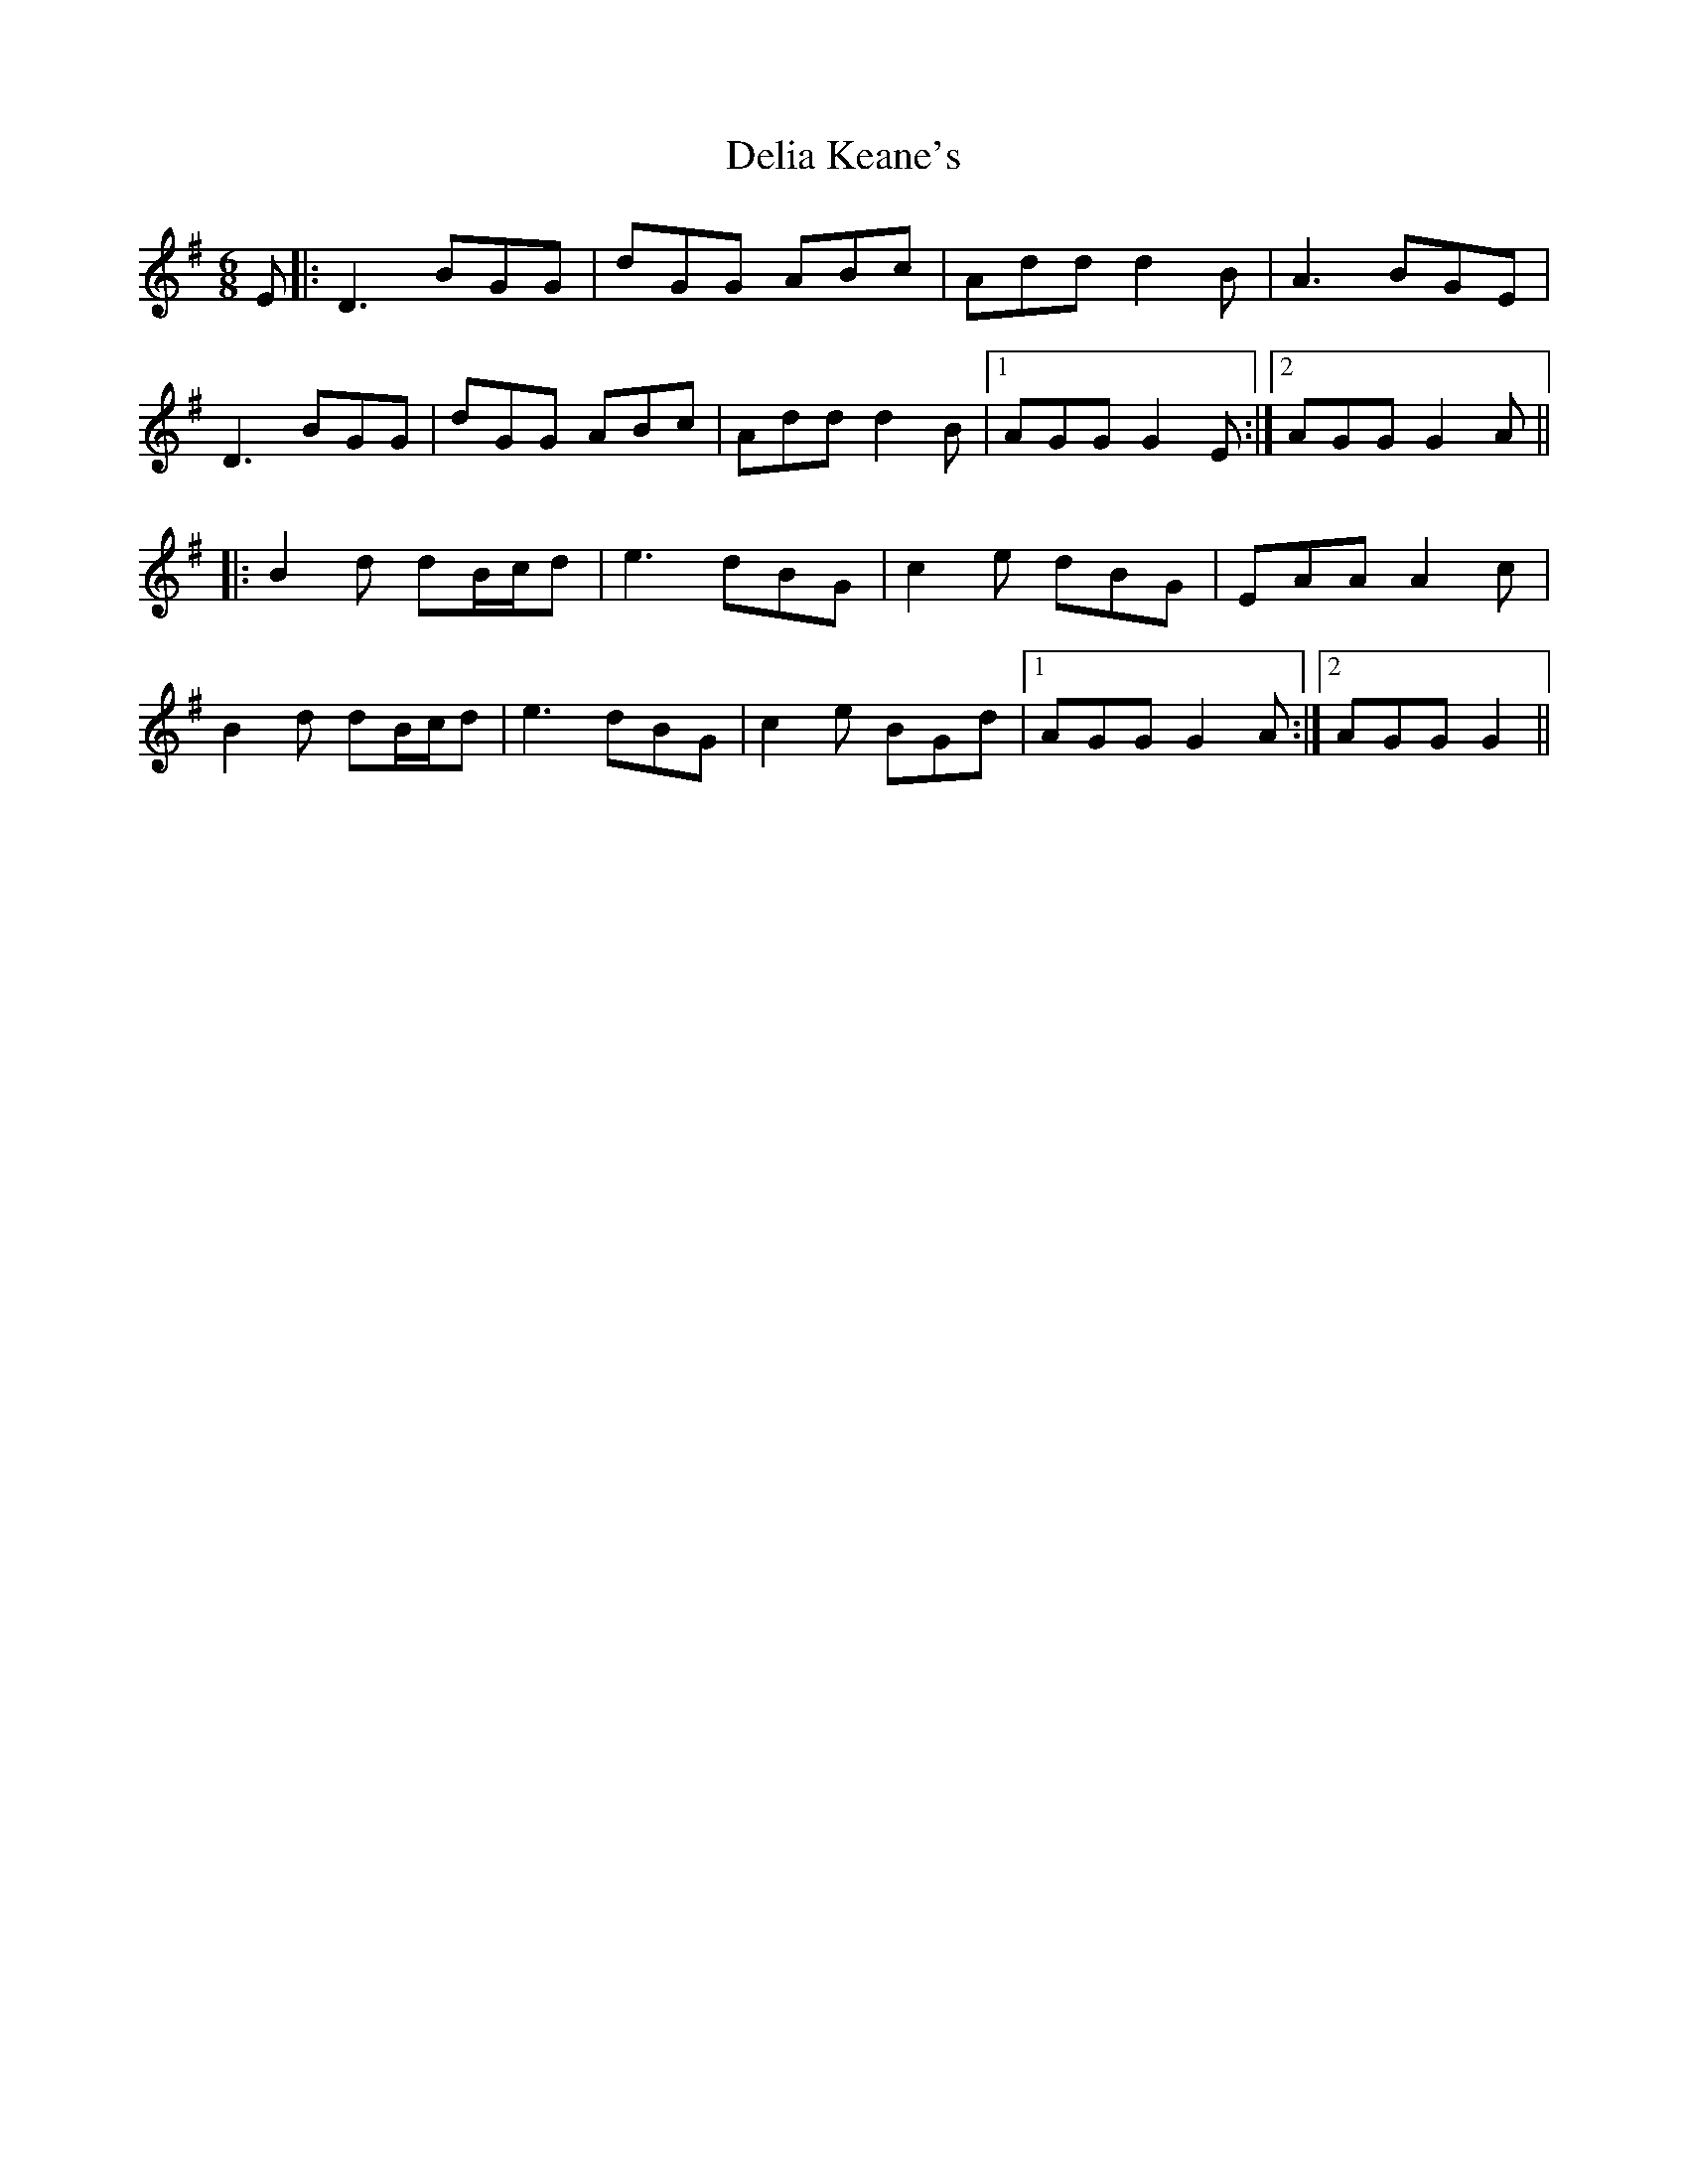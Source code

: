 X: 9761
T: Delia Keane's
R: jig
M: 6/8
K: Gmajor
E|:D3 BGG|dGG ABc|Add d2B|A3 BGE|
D3 BGG|dGG ABc|Add d2B|1 AGG G2E:|2 AGG G2A||
|:B2d dB/c/d|e3 dBG|c2e dBG|EAA A2c|
B2d dB/c/d|e3 dBG|c2e BGd|1 AGG G2A:|2 AGG G2||

